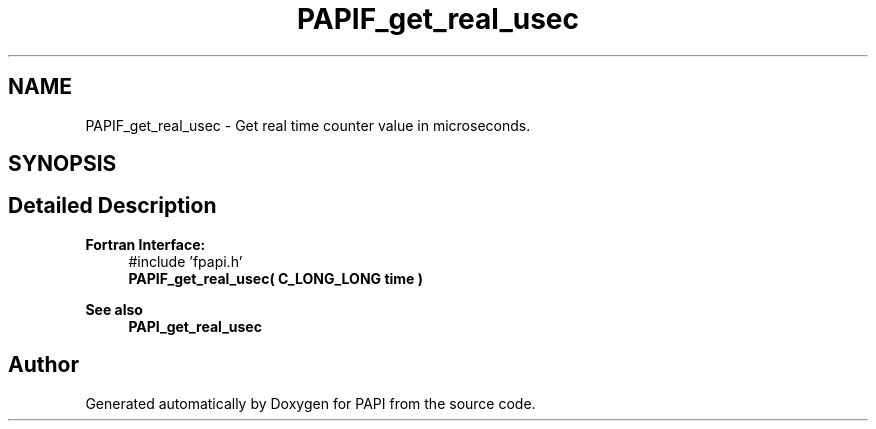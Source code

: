 .TH "PAPIF_get_real_usec" 3 "Wed Nov 2 2022" "Version 6.0.0.1" "PAPI" \" -*- nroff -*-
.ad l
.nh
.SH NAME
PAPIF_get_real_usec \- Get real time counter value in microseconds\&.  

.SH SYNOPSIS
.br
.PP
.SH "Detailed Description"
.PP 

.PP
\fBFortran Interface:\fP
.RS 4
#include 'fpapi\&.h' 
.br
 \fBPAPIF_get_real_usec( C_LONG_LONG time )\fP
.RE
.PP
\fBSee also\fP
.RS 4
\fBPAPI_get_real_usec\fP 
.RE
.PP


.SH "Author"
.PP 
Generated automatically by Doxygen for PAPI from the source code\&.
